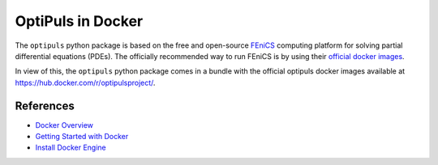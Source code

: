 OptiPuls in Docker
==================

The ``optipuls`` python package is based on the free and open-source `FEniCS`_ computing platform for solving partial differential equations (PDEs). The officially recommended way to run FEniCS is by using their `official docker images <https://fenics.readthedocs.io/projects/containers/en/latest/>`_.

.. _FEniCS: https://fenicsproject.org/

In view of this, the ``optipuls`` python package comes in a bundle with the official optipuls docker images available at `<https://hub.docker.com/r/optipulsproject/>`_.

References
----------

- `Docker Overview <https://docs.docker.com/get-started/overview/>`_
- `Getting Started with Docker <https://docs.docker.com/get-started/>`_
- `Install Docker Engine <https://docs.docker.com/engine/install/>`_
